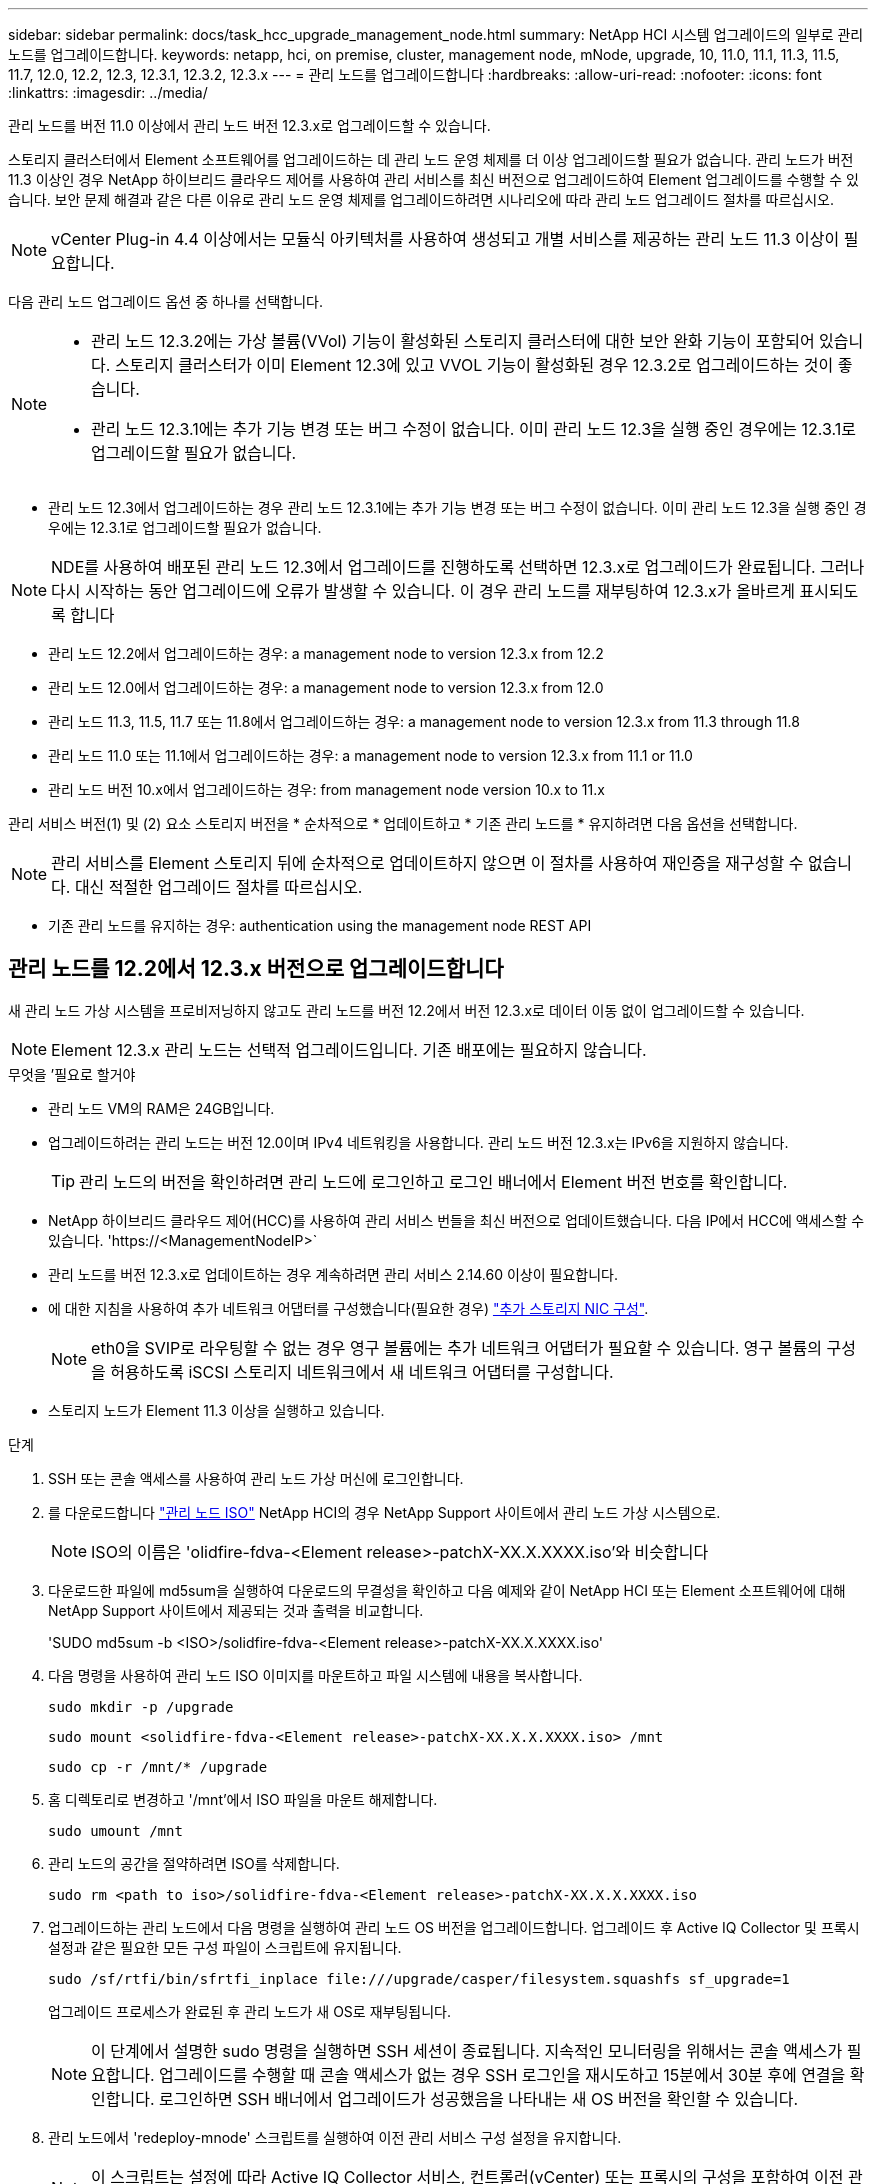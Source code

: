 ---
sidebar: sidebar 
permalink: docs/task_hcc_upgrade_management_node.html 
summary: NetApp HCI 시스템 업그레이드의 일부로 관리 노드를 업그레이드합니다. 
keywords: netapp, hci, on premise, cluster, management node, mNode, upgrade, 10, 11.0, 11.1, 11.3, 11.5, 11.7, 12.0, 12.2, 12.3, 12.3.1, 12.3.2, 12.3.x 
---
= 관리 노드를 업그레이드합니다
:hardbreaks:
:allow-uri-read: 
:nofooter: 
:icons: font
:linkattrs: 
:imagesdir: ../media/


[role="lead"]
관리 노드를 버전 11.0 이상에서 관리 노드 버전 12.3.x로 업그레이드할 수 있습니다.

스토리지 클러스터에서 Element 소프트웨어를 업그레이드하는 데 관리 노드 운영 체제를 더 이상 업그레이드할 필요가 없습니다. 관리 노드가 버전 11.3 이상인 경우 NetApp 하이브리드 클라우드 제어를 사용하여 관리 서비스를 최신 버전으로 업그레이드하여 Element 업그레이드를 수행할 수 있습니다. 보안 문제 해결과 같은 다른 이유로 관리 노드 운영 체제를 업그레이드하려면 시나리오에 따라 관리 노드 업그레이드 절차를 따르십시오.


NOTE: vCenter Plug-in 4.4 이상에서는 모듈식 아키텍처를 사용하여 생성되고 개별 서비스를 제공하는 관리 노드 11.3 이상이 필요합니다.

다음 관리 노드 업그레이드 옵션 중 하나를 선택합니다.

[NOTE]
====
* 관리 노드 12.3.2에는 가상 볼륨(VVol) 기능이 활성화된 스토리지 클러스터에 대한 보안 완화 기능이 포함되어 있습니다. 스토리지 클러스터가 이미 Element 12.3에 있고 VVOL 기능이 활성화된 경우 12.3.2로 업그레이드하는 것이 좋습니다.
* 관리 노드 12.3.1에는 추가 기능 변경 또는 버그 수정이 없습니다. 이미 관리 노드 12.3을 실행 중인 경우에는 12.3.1로 업그레이드할 필요가 없습니다.


====
* 관리 노드 12.3에서 업그레이드하는 경우 관리 노드 12.3.1에는 추가 기능 변경 또는 버그 수정이 없습니다. 이미 관리 노드 12.3을 실행 중인 경우에는 12.3.1로 업그레이드할 필요가 없습니다.



NOTE: NDE를 사용하여 배포된 관리 노드 12.3에서 업그레이드를 진행하도록 선택하면 12.3.x로 업그레이드가 완료됩니다. 그러나 다시 시작하는 동안 업그레이드에 오류가 발생할 수 있습니다. 이 경우 관리 노드를 재부팅하여 12.3.x가 올바르게 표시되도록 합니다

* 관리 노드 12.2에서 업그레이드하는 경우: a management node to version 12.3.x from 12.2
* 관리 노드 12.0에서 업그레이드하는 경우: a management node to version 12.3.x from 12.0
* 관리 노드 11.3, 11.5, 11.7 또는 11.8에서 업그레이드하는 경우: a management node to version 12.3.x from 11.3 through 11.8
* 관리 노드 11.0 또는 11.1에서 업그레이드하는 경우: a management node to version 12.3.x from 11.1 or 11.0
* 관리 노드 버전 10.x에서 업그레이드하는 경우: from management node version 10.x to 11.x


관리 서비스 버전(1) 및 (2) 요소 스토리지 버전을 * 순차적으로 * 업데이트하고 * 기존 관리 노드를 * 유지하려면 다음 옵션을 선택합니다.


NOTE: 관리 서비스를 Element 스토리지 뒤에 순차적으로 업데이트하지 않으면 이 절차를 사용하여 재인증을 재구성할 수 없습니다. 대신 적절한 업그레이드 절차를 따르십시오.

* 기존 관리 노드를 유지하는 경우: authentication using the management node REST API




== 관리 노드를 12.2에서 12.3.x 버전으로 업그레이드합니다

새 관리 노드 가상 시스템을 프로비저닝하지 않고도 관리 노드를 버전 12.2에서 버전 12.3.x로 데이터 이동 없이 업그레이드할 수 있습니다.


NOTE: Element 12.3.x 관리 노드는 선택적 업그레이드입니다. 기존 배포에는 필요하지 않습니다.

.무엇을 &#8217;필요로 할거야
* 관리 노드 VM의 RAM은 24GB입니다.
* 업그레이드하려는 관리 노드는 버전 12.0이며 IPv4 네트워킹을 사용합니다. 관리 노드 버전 12.3.x는 IPv6을 지원하지 않습니다.
+

TIP: 관리 노드의 버전을 확인하려면 관리 노드에 로그인하고 로그인 배너에서 Element 버전 번호를 확인합니다.

* NetApp 하이브리드 클라우드 제어(HCC)를 사용하여 관리 서비스 번들을 최신 버전으로 업데이트했습니다. 다음 IP에서 HCC에 액세스할 수 있습니다. 'https://<ManagementNodeIP>`
* 관리 노드를 버전 12.3.x로 업데이트하는 경우 계속하려면 관리 서비스 2.14.60 이상이 필요합니다.
* 에 대한 지침을 사용하여 추가 네트워크 어댑터를 구성했습니다(필요한 경우) link:task_mnode_install_add_storage_NIC.html["추가 스토리지 NIC 구성"].
+

NOTE: eth0을 SVIP로 라우팅할 수 없는 경우 영구 볼륨에는 추가 네트워크 어댑터가 필요할 수 있습니다. 영구 볼륨의 구성을 허용하도록 iSCSI 스토리지 네트워크에서 새 네트워크 어댑터를 구성합니다.

* 스토리지 노드가 Element 11.3 이상을 실행하고 있습니다.


.단계
. SSH 또는 콘솔 액세스를 사용하여 관리 노드 가상 머신에 로그인합니다.
. 를 다운로드합니다 https://mysupport.netapp.com/site/products/all/details/netapp-hci/downloads-tab["관리 노드 ISO"^] NetApp HCI의 경우 NetApp Support 사이트에서 관리 노드 가상 시스템으로.
+

NOTE: ISO의 이름은 'olidfire-fdva-<Element release>-patchX-XX.X.XXXX.iso'와 비슷합니다

. 다운로드한 파일에 md5sum을 실행하여 다운로드의 무결성을 확인하고 다음 예제와 같이 NetApp HCI 또는 Element 소프트웨어에 대해 NetApp Support 사이트에서 제공되는 것과 출력을 비교합니다.
+
'SUDO md5sum -b <ISO>/solidfire-fdva-<Element release>-patchX-XX.X.XXXX.iso'

. 다음 명령을 사용하여 관리 노드 ISO 이미지를 마운트하고 파일 시스템에 내용을 복사합니다.
+
[listing]
----
sudo mkdir -p /upgrade
----
+
[listing]
----
sudo mount <solidfire-fdva-<Element release>-patchX-XX.X.X.XXXX.iso> /mnt
----
+
[listing]
----
sudo cp -r /mnt/* /upgrade
----
. 홈 디렉토리로 변경하고 '/mnt'에서 ISO 파일을 마운트 해제합니다.
+
[listing]
----
sudo umount /mnt
----
. 관리 노드의 공간을 절약하려면 ISO를 삭제합니다.
+
[listing]
----
sudo rm <path to iso>/solidfire-fdva-<Element release>-patchX-XX.X.X.XXXX.iso
----
. 업그레이드하는 관리 노드에서 다음 명령을 실행하여 관리 노드 OS 버전을 업그레이드합니다. 업그레이드 후 Active IQ Collector 및 프록시 설정과 같은 필요한 모든 구성 파일이 스크립트에 유지됩니다.
+
[listing]
----
sudo /sf/rtfi/bin/sfrtfi_inplace file:///upgrade/casper/filesystem.squashfs sf_upgrade=1
----
+
업그레이드 프로세스가 완료된 후 관리 노드가 새 OS로 재부팅됩니다.

+

NOTE: 이 단계에서 설명한 sudo 명령을 실행하면 SSH 세션이 종료됩니다. 지속적인 모니터링을 위해서는 콘솔 액세스가 필요합니다. 업그레이드를 수행할 때 콘솔 액세스가 없는 경우 SSH 로그인을 재시도하고 15분에서 30분 후에 연결을 확인합니다. 로그인하면 SSH 배너에서 업그레이드가 성공했음을 나타내는 새 OS 버전을 확인할 수 있습니다.

. 관리 노드에서 'redeploy-mnode' 스크립트를 실행하여 이전 관리 서비스 구성 설정을 유지합니다.
+

NOTE: 이 스크립트는 설정에 따라 Active IQ Collector 서비스, 컨트롤러(vCenter) 또는 프록시의 구성을 포함하여 이전 관리 서비스 구성을 유지합니다.

+
[listing]
----
sudo /sf/packages/mnode/redeploy-mnode -mu <mnode user>
----



IMPORTANT: 이전에 관리 노드에서 SSH 기능을 해제한 경우 를 수행해야 합니다 link:task_mnode_ssh_management.html["SSH를 다시 비활성화합니다"] 복구된 관리 노드에서 SSH 기능을 통해 제공됩니다 link:task_mnode_enable_remote_support_connections.html["NetApp RST(Remote Support Tunnel) 세션 액세스"] 는 기본적으로 관리 노드에서 사용하도록 설정됩니다.



== 관리 노드를 버전 12.3.x로 12.0에서 업그레이드합니다

새 관리 노드 가상 시스템을 프로비저닝할 필요 없이 관리 노드를 버전 12.0에서 버전 12.3.x로 데이터 이동 없이 업그레이드할 수 있습니다.


NOTE: Element 12.3.x 관리 노드는 선택적 업그레이드입니다. 기존 배포에는 필요하지 않습니다.

.무엇을 &#8217;필요로 할거야
* 업그레이드하려는 관리 노드는 버전 12.0이며 IPv4 네트워킹을 사용합니다. 관리 노드 버전 12.3.x는 IPv6을 지원하지 않습니다.
+

TIP: 관리 노드의 버전을 확인하려면 관리 노드에 로그인하고 로그인 배너에서 Element 버전 번호를 확인합니다.

* NetApp 하이브리드 클라우드 제어(HCC)를 사용하여 관리 서비스 번들을 최신 버전으로 업데이트했습니다. 다음 IP에서 HCC에 액세스할 수 있습니다. 'https://<ManagementNodeIP>`
* 관리 노드를 버전 12.3.x로 업데이트하는 경우 계속하려면 관리 서비스 2.14.60 이상이 필요합니다.
* 에 대한 지침을 사용하여 추가 네트워크 어댑터를 구성했습니다(필요한 경우) link:task_mnode_install_add_storage_NIC.html["추가 스토리지 NIC 구성"].
+

NOTE: eth0을 SVIP로 라우팅할 수 없는 경우 영구 볼륨에는 추가 네트워크 어댑터가 필요할 수 있습니다. 영구 볼륨의 구성을 허용하도록 iSCSI 스토리지 네트워크에서 새 네트워크 어댑터를 구성합니다.

* 스토리지 노드가 Element 11.3 이상을 실행하고 있습니다.


.단계
. 관리 노드 VM RAM 구성:
+
.. 관리 노드 VM의 전원을 끕니다.
.. 관리 노드 VM의 RAM을 12GB에서 24GB RAM으로 변경합니다.
.. 관리 노드 VM의 전원을 켭니다.


. SSH 또는 콘솔 액세스를 사용하여 관리 노드 가상 머신에 로그인합니다.
. 를 다운로드합니다 https://mysupport.netapp.com/site/products/all/details/netapp-hci/downloads-tab["관리 노드 ISO"^] NetApp HCI의 경우 NetApp Support 사이트에서 관리 노드 가상 시스템으로.
+

NOTE: ISO의 이름은 'olidfire-fdva-<Element release>-patchX-XX.X.XXXX.iso'와 비슷합니다

. 다운로드한 파일에 md5sum을 실행하여 다운로드의 무결성을 확인하고 다음 예제와 같이 NetApp HCI 또는 Element 소프트웨어에 대해 NetApp Support 사이트에서 제공되는 것과 출력을 비교합니다.
+
'SUDO md5sum -b <ISO>/solidfire-fdva-<Element release>-patchX-XX.X.XXXX.iso'

. 다음 명령을 사용하여 관리 노드 ISO 이미지를 마운트하고 파일 시스템에 내용을 복사합니다.
+
[listing]
----
sudo mkdir -p /upgrade
----
+
[listing]
----
sudo mount <solidfire-fdva-<Element release>-patchX-XX.X.X.XXXX.iso> /mnt
----
+
[listing]
----
sudo cp -r /mnt/* /upgrade
----
. 홈 디렉토리로 변경하고 '/mnt'에서 ISO 파일을 마운트 해제합니다.
+
[listing]
----
sudo umount /mnt
----
. 관리 노드의 공간을 절약하려면 ISO를 삭제합니다.
+
[listing]
----
sudo rm <path to iso>/solidfire-fdva-<Element release>-patchX-XX.X.X.XXXX.iso
----
. 업그레이드하는 관리 노드에서 다음 명령을 실행하여 관리 노드 OS 버전을 업그레이드합니다. 업그레이드 후 Active IQ Collector 및 프록시 설정과 같은 필요한 모든 구성 파일이 스크립트에 유지됩니다.
+
[listing]
----
sudo /sf/rtfi/bin/sfrtfi_inplace file:///upgrade/casper/filesystem.squashfs sf_upgrade=1
----
+
업그레이드 프로세스가 완료된 후 관리 노드가 새 OS로 재부팅됩니다.

+

NOTE: 이 단계에서 설명한 sudo 명령을 실행하면 SSH 세션이 종료됩니다. 지속적인 모니터링을 위해서는 콘솔 액세스가 필요합니다. 업그레이드를 수행할 때 콘솔 액세스가 없는 경우 SSH 로그인을 재시도하고 15분에서 30분 후에 연결을 확인합니다. 로그인하면 SSH 배너에서 업그레이드가 성공했음을 나타내는 새 OS 버전을 확인할 수 있습니다.

. 관리 노드에서 'redeploy-mnode' 스크립트를 실행하여 이전 관리 서비스 구성 설정을 유지합니다.
+

NOTE: 이 스크립트는 설정에 따라 Active IQ Collector 서비스, 컨트롤러(vCenter) 또는 프록시의 구성을 포함하여 이전 관리 서비스 구성을 유지합니다.

+
[listing]
----
sudo /sf/packages/mnode/redeploy-mnode -mu <mnode user>
----



IMPORTANT: SSH 기능을 통해 제공됩니다 link:task_mnode_enable_remote_support_connections.html["NetApp RST(Remote Support Tunnel) 세션 액세스"] 관리 서비스 2.18 이상을 실행하는 관리 노드에서 기본적으로 이 비활성화됩니다. 이전에 관리 노드에서 SSH 기능을 활성화한 경우 가 필요할 수 있습니다 link:task_mnode_ssh_management.html["SSH를 다시 비활성화합니다"] 업그레이드 된 관리 노드에서.



== 관리 노드를 버전 12.3.x로 11.3에서 11.8로 업그레이드합니다

새 관리 노드 가상 머신을 프로비저닝하지 않고도 버전 11.3, 11.5, 11.7 또는 11.8에서 버전 12.3.x로 관리 노드의 데이터 이동 없이 업그레이드할 수 있습니다.


NOTE: Element 12.3.x 관리 노드는 선택적 업그레이드입니다. 기존 배포에는 필요하지 않습니다.

.무엇을 &#8217;필요로 할거야
* 업그레이드하려는 관리 노드는 버전 11.3, 11.5, 11.7 또는 11.8이며 IPv4 네트워킹을 사용합니다. 관리 노드 버전 12.3.x는 IPv6을 지원하지 않습니다.
+

TIP: 관리 노드의 버전을 확인하려면 관리 노드에 로그인하고 로그인 배너에서 Element 버전 번호를 확인합니다.

* NetApp 하이브리드 클라우드 제어(HCC)를 사용하여 관리 서비스 번들을 최신 버전으로 업데이트했습니다. 다음 IP에서 HCC에 액세스할 수 있습니다. 'https://<ManagementNodeIP>`
* 관리 노드를 버전 12.3.x로 업데이트하는 경우 계속하려면 관리 서비스 2.14.60 이상이 필요합니다.
* 에 대한 지침을 사용하여 추가 네트워크 어댑터를 구성했습니다(필요한 경우) link:task_mnode_install_add_storage_NIC.html["추가 스토리지 NIC 구성"].
+

NOTE: eth0을 SVIP로 라우팅할 수 없는 경우 영구 볼륨에는 추가 네트워크 어댑터가 필요할 수 있습니다. 영구 볼륨의 구성을 허용하도록 iSCSI 스토리지 네트워크에서 새 네트워크 어댑터를 구성합니다.

* 스토리지 노드가 Element 11.3 이상을 실행하고 있습니다.


.단계
. 관리 노드 VM RAM 구성:
+
.. 관리 노드 VM의 전원을 끕니다.
.. 관리 노드 VM의 RAM을 12GB에서 24GB RAM으로 변경합니다.
.. 관리 노드 VM의 전원을 켭니다.


. SSH 또는 콘솔 액세스를 사용하여 관리 노드 가상 머신에 로그인합니다.
. 를 다운로드합니다 https://mysupport.netapp.com/site/products/all/details/netapp-hci/downloads-tab["관리 노드 ISO"^] NetApp HCI의 경우 NetApp Support 사이트에서 관리 노드 가상 시스템으로.
+

NOTE: ISO의 이름은 'olidfire-fdva-<Element release>-patchX-XX.X.XXXX.iso'와 비슷합니다

. 다운로드한 파일에 md5sum을 실행하여 다운로드의 무결성을 확인하고 다음 예제와 같이 NetApp HCI 또는 Element 소프트웨어에 대해 NetApp Support 사이트에서 제공되는 것과 출력을 비교합니다.
+
'SUDO md5sum -b <ISO>/solidfire-fdva-<Element release>-patchX-XX.X.XXXX.iso'

. 다음 명령을 사용하여 관리 노드 ISO 이미지를 마운트하고 파일 시스템에 내용을 복사합니다.
+
[listing]
----
sudo mkdir -p /upgrade
----
+
[listing]
----
sudo mount <solidfire-fdva-<Element release>-patchX-XX.X.X.XXXX.iso> /mnt
----
+
[listing]
----
sudo cp -r /mnt/* /upgrade
----
. 홈 디렉토리로 변경하고 '/mnt'에서 ISO 파일을 마운트 해제합니다.
+
[listing]
----
sudo umount /mnt
----
. 관리 노드의 공간을 절약하려면 ISO를 삭제합니다.
+
[listing]
----
sudo rm <path to iso>/solidfire-fdva-<Element release>-patchX-XX.X.X.XXXX.iso
----
. 11.3, 11.5, 11.7 또는 11.8 관리 노드에서 다음 명령을 실행하여 관리 노드 OS 버전을 업그레이드합니다. 업그레이드 후 Active IQ Collector 및 프록시 설정과 같은 필요한 모든 구성 파일이 스크립트에 유지됩니다.
+
[listing]
----
sudo /sf/rtfi/bin/sfrtfi_inplace file:///upgrade/casper/filesystem.squashfs sf_upgrade=1
----
+
업그레이드 프로세스가 완료된 후 관리 노드가 새 OS로 재부팅됩니다.

+

NOTE: 이 단계에서 설명한 sudo 명령을 실행하면 SSH 세션이 종료됩니다. 지속적인 모니터링을 위해서는 콘솔 액세스가 필요합니다. 업그레이드를 수행할 때 콘솔 액세스가 없는 경우 SSH 로그인을 재시도하고 15분에서 30분 후에 연결을 확인합니다. 로그인하면 SSH 배너에서 업그레이드가 성공했음을 나타내는 새 OS 버전을 확인할 수 있습니다.

. 관리 노드에서 'redeploy-mnode' 스크립트를 실행하여 이전 관리 서비스 구성 설정을 유지합니다.
+

NOTE: 이 스크립트는 설정에 따라 Active IQ Collector 서비스, 컨트롤러(vCenter) 또는 프록시의 구성을 포함하여 이전 관리 서비스 구성을 유지합니다.

+
[listing]
----
sudo /sf/packages/mnode/redeploy-mnode -mu <mnode user>
----



IMPORTANT: SSH 기능을 통해 제공됩니다 link:task_mnode_enable_remote_support_connections.html["NetApp RST(Remote Support Tunnel) 세션 액세스"] 관리 서비스 2.18 이상을 실행하는 관리 노드에서 기본적으로 이 비활성화됩니다. 이전에 관리 노드에서 SSH 기능을 활성화한 경우 가 필요할 수 있습니다 link:task_mnode_ssh_management.html["SSH를 다시 비활성화합니다"] 업그레이드 된 관리 노드에서.



== 관리 노드를 11.1 또는 11.0에서 버전 12.3.x로 업그레이드합니다

새 관리 노드 가상 머신을 프로비저닝하지 않고도 관리 노드를 11.0 또는 11.1에서 버전 12.3.x로 업그레이드할 수 있습니다.

.무엇을 &#8217;필요로 할거야
* 스토리지 노드가 Element 11.3 이상을 실행하고 있습니다.
+

NOTE: 최신 HealthTools를 사용하여 Element 소프트웨어를 업그레이드합니다.

* 업그레이드하려는 관리 노드는 버전 11.0 또는 11.1이며 IPv4 네트워킹을 사용합니다. 관리 노드 버전 12.3.x는 IPv6을 지원하지 않습니다.
+

TIP: 관리 노드의 버전을 확인하려면 관리 노드에 로그인하고 로그인 배너에서 Element 버전 번호를 확인합니다.

* 관리 노드 11.0의 경우 VM 메모리를 수동으로 12GB로 늘려야 합니다.
* 관리 노드의 사용자 가이드에서 스토리지 NIC(eth1)를 구성하는 지침을 사용하여 추가 네트워크 어댑터(필요한 경우)를 구성했습니다.
+

NOTE: eth0을 SVIP로 라우팅할 수 없는 경우 영구 볼륨에는 추가 네트워크 어댑터가 필요할 수 있습니다. 영구 볼륨의 구성을 허용하도록 iSCSI 스토리지 네트워크에서 새 네트워크 어댑터를 구성합니다.



.단계
. 관리 노드 VM RAM 구성:
+
.. 관리 노드 VM의 전원을 끕니다.
.. 관리 노드 VM의 RAM을 12GB에서 24GB RAM으로 변경합니다.
.. 관리 노드 VM의 전원을 켭니다.


. SSH 또는 콘솔 액세스를 사용하여 관리 노드 가상 머신에 로그인합니다.
. 를 다운로드합니다 https://mysupport.netapp.com/site/products/all/details/netapp-hci/downloads-tab["관리 노드 ISO"^] NetApp HCI의 경우 NetApp Support 사이트에서 관리 노드 가상 시스템으로.
+

NOTE: ISO의 이름은 'olidfire-fdva-<Element release>-patchX-XX.X.XXXX.iso'와 비슷합니다

. 다운로드한 파일에 md5sum을 실행하여 다운로드의 무결성을 확인하고 다음 예제와 같이 NetApp HCI 또는 Element 소프트웨어에 대해 NetApp Support 사이트에서 제공되는 것과 출력을 비교합니다.
+
[listing]
----
sudo md5sum -b <path to iso>/solidfire-fdva-<Element release>-patchX-XX.X.X.XXXX.iso
----
. 다음 명령을 사용하여 관리 노드 ISO 이미지를 마운트하고 파일 시스템에 내용을 복사합니다.
+
[listing]
----
sudo mkdir -p /upgrade
----
+
[listing]
----
sudo mount solidfire-fdva-<Element release>-patchX-XX.X.X.XXXX.iso /mnt
----
+
[listing]
----
sudo cp -r /mnt/* /upgrade
----
. 홈 디렉토리로 변경하고 /mnt에서 ISO 파일을 마운트 해제합니다.
+
[listing]
----
sudo umount /mnt
----
. 관리 노드의 공간을 절약하려면 ISO를 삭제합니다.
+
[listing]
----
sudo rm <path to iso>/solidfire-fdva-<Element release>-patchX-XX.X.X.XXXX.iso
----
. 관리 노드 OS 버전을 업그레이드할 수 있는 옵션을 사용하여 다음 스크립트 중 하나를 실행합니다. 해당 버전에 맞는 스크립트만 실행합니다. 각 스크립트는 업그레이드 후 Active IQ Collector 및 프록시 설정과 같은 필요한 모든 구성 파일을 보존합니다.
+
.. 11.1(11.1.0.73) 관리 노드에서 다음 명령을 실행합니다.
+
[listing]
----
sudo /sf/rtfi/bin/sfrtfi_inplace file:///upgrade/casper/filesystem.squashfs sf_upgrade=1 sf_keep_paths="/sf/packages/solidfire-sioc-4.2.3.2288 /sf/packages/solidfire-nma-1.4.10/conf /sf/packages/sioc /sf/packages/nma"
----
.. 11.1(11.1.0.72) 관리 노드에서 다음 명령을 실행합니다.
+
[listing]
----
sudo /sf/rtfi/bin/sfrtfi_inplace file:///upgrade/casper/filesystem.squashfs sf_upgrade=1 sf_keep_paths="/sf/packages/solidfire-sioc-4.2.1.2281 /sf/packages/solidfire-nma-1.4.10/conf /sf/packages/sioc /sf/packages/nma"
----
.. 11.0(11.0.0.781) 관리 노드에서 다음 명령을 실행합니다.
+
[listing]
----
sudo /sf/rtfi/bin/sfrtfi_inplace file:///upgrade/casper/filesystem.squashfs sf_upgrade=1 sf_keep_paths="/sf/packages/solidfire-sioc-4.2.0.2253 /sf/packages/solidfire-nma-1.4.8/conf /sf/packages/sioc /sf/packages/nma"
----
+
업그레이드 프로세스가 완료된 후 관리 노드가 새 OS로 재부팅됩니다.

+

NOTE: 이 단계에서 설명한 sudo 명령을 실행하면 SSH 세션이 종료됩니다. 지속적인 모니터링을 위해서는 콘솔 액세스가 필요합니다. 업그레이드를 수행할 때 콘솔 액세스가 없는 경우 SSH 로그인을 재시도하고 15분에서 30분 후에 연결을 확인합니다. 로그인하면 SSH 배너에서 업그레이드가 성공했음을 나타내는 새 OS 버전을 확인할 수 있습니다.



. 12.3.x 관리 노드에서 'upgrade-mnode' 스크립트를 실행하여 이전 구성 설정을 유지합니다.
+

NOTE: 11.0 또는 11.1 관리 노드에서 마이그레이션하는 경우 스크립트는 Active IQ 수집기를 새 구성 형식으로 복사합니다.

+
.. 영구 볼륨과 함께 기존 관리 노드 11.0 또는 11.1에서 관리되는 단일 스토리지 클러스터의 경우:
+
[listing]
----
sudo /sf/packages/mnode/upgrade-mnode -mu <mnode user> -pv <true - persistent volume> -pva <persistent volume account name - storage volume account>
----
.. 영구 볼륨이 없는 기존 관리 노드 11.0 또는 11.1에서 관리되는 단일 스토리지 클러스터의 경우:
+
[listing]
----
sudo /sf/packages/mnode/upgrade-mnode -mu <mnode user>
----
.. 영구 볼륨과 함께 기존 관리 노드 11.0 또는 11.1에서 관리되는 여러 스토리지 클러스터의 경우:
+
[listing]
----
sudo /sf/packages/mnode/upgrade-mnode -mu <mnode user> -pv <true - persistent volume> -pva <persistent volume account name - storage volume account> -pvm <persistent volumes mvip>
----
.. 영구 볼륨이 없는 기존 관리 노드 11.0 또는 11.1에서 관리되는 여러 스토리지 클러스터의 경우("-PVM" 플래그는 클러스터의 MVIP 주소 중 하나를 제공하는 것입니다):
+
[listing]
----
sudo /sf/packages/mnode/upgrade-mnode -mu <mnode user> -pvm <mvip for persistent volumes>
----


. (vCenter Server용 NetApp Element 플러그인을 사용하는 모든 NetApp HCI 설치의 경우) 의 단계에 따라 12.3.x 관리 노드에서 vCenter 플러그인을 업데이트합니다 link:task_vcp_upgrade_plugin.html["vCenter Server용 Element 플러그인을 업그레이드합니다"] 주제.
. 관리 노드 API를 사용하여 설치의 자산 ID를 찾습니다.
+
.. 브라우저에서 관리 노드 REST API UI에 로그인합니다.
+
... 스토리지 MVIP로 이동하여 로그인합니다. 이 작업을 수행하면 다음 단계에서 인증서가 수락됩니다.


.. 관리 노드에서 인벤토리 서비스 REST API UI를 엽니다.
+
[listing]
----
https://<ManagementNodeIP>/inventory/1/
----
.. authorize * 를 선택하고 다음을 완료합니다.
+
... 클러스터 사용자 이름 및 암호를 입력합니다.
... Client ID를 mnode-client로 입력한다.
... 세션을 시작하려면 * authorize * 를 선택합니다.
... 창을 닫습니다.


.. REST API UI에서 * Get Windows/Installations * 를 선택합니다.
.. 체험하기 * 를 선택합니다.
.. Execute * 를 선택합니다.
.. 코드 200 응답 본문에서 설치 시 id를 복사한다.
+
설치 또는 업그레이드 중에 생성된 기본 자산 구성을 설치하였습니다.



. vSphere에서 컴퓨팅 노드의 하드웨어 태그를 찾습니다.
+
.. vSphere Web Client 탐색기에서 호스트를 선택합니다.
.. 모니터 * 탭을 선택하고 * 하드웨어 상태 * 를 선택합니다.
.. 노드 BIOS 제조업체 및 모델 번호가 나열됩니다. 나중 단계에서 사용할 'tag'의 값을 복사하여 저장합니다.


. HCI 모니터링 및 하이브리드 클라우드 제어에 대한 vCenter 컨트롤러 자산을 관리 노드의 알려진 자산에 추가합니다.
+
.. 컨트롤러 하위 자산을 추가하려면 * POST/ASSET/{ASSET_ID}/컨트롤러 * 를 선택합니다.
.. 체험하기 * 를 선택합니다.
.. 클립보드에 복사한 상위 기본 자산 ID를 * asset_id * 필드에 입력합니다.
.. 유형 'vCenter'와 vCenter 자격 증명을 사용하여 필요한 페이로드 값을 입력합니다.
.. Execute * 를 선택합니다.


. 컴퓨팅 노드 자산을 관리 노드의 알려진 자산에 추가합니다.
+
.. 컴퓨팅 노드 자산에 대한 자격 증명이 있는 컴퓨팅 노드 하위 자산을 추가하려면 * POST/ASSET/{ASSET_ID}/컴퓨팅 노드 * 를 선택합니다.
.. 체험하기 * 를 선택합니다.
.. 클립보드에 복사한 상위 기본 자산 ID를 * asset_id * 필드에 입력합니다.
.. 페이로드에서 Model(모델) 탭에 정의된 대로 필요한 페이로드 값을 입력합니다. type로 ESXi Host를 입력하고, hardware_tag의 이전 단계에서 저장한 하드웨어 태그를 붙여넣습니다.
.. Execute * 를 선택합니다.






== 관리 노드 버전 10.x에서 11.x로 마이그레이션

버전 10.x의 관리 노드가 있는 경우 10.x에서 11.x로 업그레이드할 수 없습니다 대신 이 마이그레이션 절차를 사용하여 구성을 10.x에서 새로 배포된 11.1 관리 노드로 복사할 수 있습니다. 관리 노드가 현재 11.0 이상인 경우 이 절차를 건너뛰어야 합니다. 관리 노드 11.0 또는 11.1과 가 필요합니다 link:task_upgrade_element_latest_healthtools.html["최신 상태 진단 도구"] Element 소프트웨어를 10.3 이상에서 11.x로 업그레이드하려면

.단계
. VMware vSphere 인터페이스에서 관리 노드 11.1 OVA를 구축하고 전원을 켭니다.
. 터미널 사용자 인터페이스(TUI)를 가져오는 관리 노드 VM 콘솔을 엽니다.
. TUI를 사용하여 새 관리자 ID를 만들고 암호를 지정합니다.
. 관리 노드 TUI에서 새 ID와 암호를 사용하여 관리 노드에 로그인하고 작동 여부를 확인합니다.
. vCenter 또는 관리 노드 TUI에서 관리 노드 11.1 IP 주소를 가져온 다음 포트 9443의 IP 주소로 이동하여 관리 노드 UI를 엽니다.
+
[listing]
----
https://<mNode 11.1 IP address>:9443
----
. vSphere에서 * NetApp Element 구성 * > * mNode 설정 * 을 선택합니다. (이전 버전에서는 최상위 메뉴가 * NetApp SolidFire 구성 * 입니다.)
. Actions * > * Clear * 를 선택합니다.
. 확인하려면 * 예 * 를 선택합니다. mNode Status 필드는 구성되지 않음을 보고해야 합니다.
+

NOTE: mNode 설정 * 탭으로 처음 이동하면 예상 * 업 * 대신 * 구성되지 않음 * 으로 mNode 상태 필드가 표시될 수 있습니다. * 작업 * > * 지우기 * 를 선택하지 못할 수도 있습니다. 브라우저를 새로 고칩니다. mNode Status(mNode 상태) 필드에 최종적으로 * up * 이 표시됩니다.

. vSphere에서 로그아웃합니다.
. 웹 브라우저에서 관리 노드 등록 유틸리티를 열고 * QoSSIOC 서비스 관리 * 를 선택합니다.
+
[listing]
----
https://<mNode 11.1 IP address>:9443
----
. 새 QoSSIOC 암호를 설정합니다.
+

NOTE: 기본 비밀번호는 SolidFire입니다. 새 암호를 설정하려면 이 암호가 필요합니다.

. vCenter 플러그인 등록 * 탭을 선택합니다.
. Update Plug-in * 을 선택합니다.
. 필요한 값을 입력합니다. 완료되면 * 업데이트 * 를 선택합니다.
. vSphere에 로그인하고 * NetApp Element 구성 * > * mNode 설정 * 을 선택합니다.
. Actions * > * Configure * 를 선택합니다.
. 관리 노드 IP 주소, 관리 노드 사용자 ID(사용자 이름은 "admin"), 등록 유틸리티의 * QoSSIOC 서비스 관리 * 탭에서 설정한 암호, vCenter 사용자 ID 및 암호를 제공합니다.
+
vSphere에서 * mNode Settings * (mNode 설정 *) 탭은 mNode 상태를 * up * 으로 표시해야 합니다. 이는 관리 노드 11.1이 vCenter에 등록되었음을 나타냅니다.

. 관리 노드 등록 유틸리티('https://<mNode 11.1 IP 주소>:9443')에서 * QoSSIOC 서비스 관리 * 에서 SIOC 서비스를 다시 시작합니다.
. 1분 정도 기다린 후 * NetApp Element 구성 * > * mNode 설정 * 탭을 확인합니다. 그러면 mNode 상태가 * Up * 으로 표시됩니다.
+
상태가 * DOWN * 인 경우 '/sf/packages/sIOC/app.properties` 에 대한 권한을 확인합니다. 파일에 파일 소유자의 읽기, 쓰기 및 실행 권한이 있어야 합니다. 올바른 사용 권한은 다음과 같이 표시되어야 합니다.

+
[listing]
----
-rwx------
----
. SIOC 프로세스가 시작되고 vCenter에서 mNode 상태가 * UP * 으로 표시되면 관리 노드에서 'f-hci-nma' 서비스의 로그를 확인합니다. 오류 메시지가 없어야 합니다.
. (관리 노드 11.1에만 해당) 루트 권한으로 관리 노드 버전 11.1에 SSH를 수행하고 다음 명령을 사용하여 NMA 서비스를 시작합니다.
+
[listing]
----
# systemctl enable /sf/packages/nma/systemd/sf-hci-nma.service
----
+
[listing]
----
# systemctl start sf-hci-nma21
----
. vCenter에서 작업을 수행하여 드라이브를 제거하거나 드라이브를 추가하거나 노드를 재부팅합니다. 그러면 vCenter에서 보고해야 하는 스토리지 알림이 트리거됩니다. 이 기능이 작동하면 NMA 시스템 경고가 예상대로 작동합니다.
. vCenter에서 ONTAP Select가 설정된 경우, 이전 관리 노드의 .ots.properties` 파일을 관리 노드 버전 11.1로 복사하여 NMA에서 ONTAP Select alerts를 구성하고, 다음 .ots.properties` 명령어를 이용하여 NMA 서비스를 다시 시작한다.
+
[listing]
----
systemctl restart sf-hci-nma
----
. 다음 명령을 사용하여 로그를 확인하여 ONTAP Select가 작동하는지 확인합니다.
+
[listing]
----
journalctl -f | grep -i ots
----
. 다음을 수행하여 Active IQ를 구성합니다.
+
.. 관리 노드 버전 11.1에 SSH를 장착하고 '/sf/packages/collector' 디렉토리로 이동합니다.
.. 다음 명령을 실행합니다.
+
[listing]
----
sudo ./manage-collector.py --set-username netapp --set-password --set-mvip <MVIP>
----
.. 메시지가 표시되면 관리 노드 UI 암호를 입력합니다.
.. 다음 명령을 실행합니다.
+
[listing]
----
./manage-collector.py --get-all
----
+
[listing]
----
sudo systemctl restart sfcollector
----
.. '스수집기' 로그를 확인하여 제대로 작동하는지 확인합니다.


. vSphere에서 * NetApp Element 구성 * > * mNode 설정 * 탭은 mNode 상태를 * up * 으로 표시해야 합니다.
. NMA가 시스템 알림 및 ONTAP Select 경고를 보고하는지 확인합니다.
. 모든 것이 예상대로 작동하는 경우 관리 노드 10.x VM을 종료하고 삭제합니다.




== 관리 노드 REST API를 사용하여 인증을 재구성합니다

(1) 관리 서비스 및 (2) Element 스토리지를 순차적으로 업그레이드한 경우 기존 관리 노드를 유지할 수 있습니다. 다른 업그레이드 순서를 따르는 경우 현재 위치 관리 노드 업그레이드 절차를 참조하십시오.

.시작하기 전에
* 관리 서비스를 2.10.29 이상으로 업데이트했습니다.
* 스토리지 클러스터에서 Element 12.0 이상이 실행되고 있습니다.
* 관리 노드는 11.3 이상이어야 합니다.
* Element 스토리지를 업그레이드한 후 관리 서비스를 순차적으로 업데이트했습니다. 설명된 순서대로 업그레이드를 완료하지 않으면 이 절차를 사용하여 인증을 다시 구성할 수 없습니다.


.단계
. 관리 노드에서 관리 노드 REST API UI를 엽니다.
+
[listing]
----
https://<ManagementNodeIP>/mnode
----
. authorize * 를 선택하고 다음을 완료합니다.
+
.. 클러스터 사용자 이름 및 암호를 입력합니다.
.. 값이 아직 채워지지 않은 경우 클라이언트 ID를 mnode-client로 입력합니다.
.. 세션을 시작하려면 * authorize * 를 선택합니다.


. REST API UI에서 * POST/services/reconfigure-auth * 를 선택합니다.
. 체험하기 * 를 선택합니다.
. load_images * 매개 변수에 대해 'true'를 선택합니다.
. Execute * 를 선택합니다.
+
응답 본문은 재구성이 성공했음을 나타냅니다.



[discrete]
== 자세한 내용을 확인하십시오

* https://docs.netapp.com/us-en/vcp/index.html["vCenter Server용 NetApp Element 플러그인"^]
* https://www.netapp.com/hybrid-cloud/hci-documentation/["NetApp HCI 리소스 페이지 를 참조하십시오"^]

